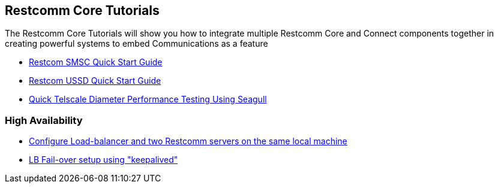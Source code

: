 [[Tutorials]]
== Restcomm Core Tutorials

The Restcomm Core Tutorials will show you how to integrate multiple Restcomm Core and Connect components together in creating powerful systems to embed Communications as a feature

* <<smsc-quick-start-user-guide.adoc#smsc,Restcom SMSC Quick Start Guide>>

* <<ussd-quick-start-user-guide.adoc#smsc,Restcom USSD Quick Start Guide>>

* <<jdiameter-quick-telscale-diameter-performance-testing-using-seagull.adoc#perf,Quick Telscale Diameter Performance Testing Using Seagull>>

=== High Availability

* <<high-availability/Load-balancer_two_Restcomm_servers.adoc#Configure_LB_2_Restcomm_Same_Local_Machine,Configure Load-balancer and two Restcomm servers on the same local machine>>

* <<high-availability/Load-Balancer_failover-keepalived.adoc#Configure_LB_fail-over_using_keepalived,LB Fail-over setup using "keepalived">>
